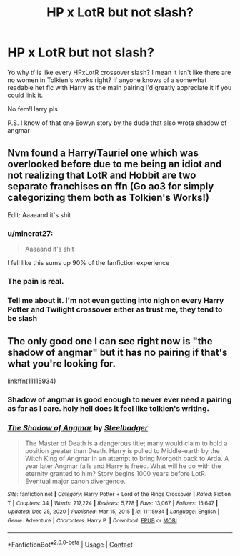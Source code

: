 #+TITLE: HP x LotR but not slash?

* HP x LotR but not slash?
:PROPERTIES:
:Author: belieber15
:Score: 7
:DateUnix: 1611607349.0
:DateShort: 2021-Jan-26
:FlairText: Request
:END:
Yo why tf is like every HPxLotR crossover slash? I mean it isn't like there are no women in Tolkien's works right? If anyone knows of a somewhat readable het fic with Harry as the main pairing I'd greatly appreciate it if you could link it.

No fem!Harry pls

P.S. I know of that one Eowyn story by the dude that also wrote shadow of angmar


** Nvm found a Harry/Tauriel one which was overlooked before due to me being an idiot and not realizing that LotR and Hobbit are two separate franchises on ffn (Go ao3 for simply categorizing them both as Tolkien's Works!)

Edit: Aaaaand it's shit
:PROPERTIES:
:Author: belieber15
:Score: 15
:DateUnix: 1611607894.0
:DateShort: 2021-Jan-26
:END:

*** u/minerat27:
#+begin_quote
  Aaaaand it's shit
#+end_quote

I fell like this sums up 90% of the fanfiction experience
:PROPERTIES:
:Author: minerat27
:Score: 21
:DateUnix: 1611612456.0
:DateShort: 2021-Jan-26
:END:


*** The pain is real.
:PROPERTIES:
:Author: SteelbadgerMk2
:Score: 14
:DateUnix: 1611608141.0
:DateShort: 2021-Jan-26
:END:


*** Tell me about it. I'm not even getting into nigh on every Harry Potter and Twilight crossover either as trust me, they tend to be slash
:PROPERTIES:
:Author: MatterWilling
:Score: 1
:DateUnix: 1611624165.0
:DateShort: 2021-Jan-26
:END:


** The only good one I can see right now is "the shadow of angmar" but it has no pairing if that's what you're looking for.

linkffn(11115934)
:PROPERTIES:
:Author: Auctor62
:Score: 2
:DateUnix: 1611645953.0
:DateShort: 2021-Jan-26
:END:

*** Shadow of angmar is good enough to never ever need a pairing as far as I care. holy hell does it feel like tolkien's writing.
:PROPERTIES:
:Author: BumpsMcLumps
:Score: 4
:DateUnix: 1611654557.0
:DateShort: 2021-Jan-26
:END:


*** [[https://www.fanfiction.net/s/11115934/1/][*/The Shadow of Angmar/*]] by [[https://www.fanfiction.net/u/5291694/Steelbadger][/Steelbadger/]]

#+begin_quote
  The Master of Death is a dangerous title; many would claim to hold a position greater than Death. Harry is pulled to Middle-earth by the Witch King of Angmar in an attempt to bring Morgoth back to Arda. A year later Angmar falls and Harry is freed. What will he do with the eternity granted to him? Story begins 1000 years before LotR. Eventual major canon divergence.
#+end_quote

^{/Site/:} ^{fanfiction.net} ^{*|*} ^{/Category/:} ^{Harry} ^{Potter} ^{+} ^{Lord} ^{of} ^{the} ^{Rings} ^{Crossover} ^{*|*} ^{/Rated/:} ^{Fiction} ^{T} ^{*|*} ^{/Chapters/:} ^{34} ^{*|*} ^{/Words/:} ^{217,224} ^{*|*} ^{/Reviews/:} ^{5,778} ^{*|*} ^{/Favs/:} ^{13,067} ^{*|*} ^{/Follows/:} ^{15,647} ^{*|*} ^{/Updated/:} ^{Dec} ^{25,} ^{2020} ^{*|*} ^{/Published/:} ^{Mar} ^{15,} ^{2015} ^{*|*} ^{/id/:} ^{11115934} ^{*|*} ^{/Language/:} ^{English} ^{*|*} ^{/Genre/:} ^{Adventure} ^{*|*} ^{/Characters/:} ^{Harry} ^{P.} ^{*|*} ^{/Download/:} ^{[[http://www.ff2ebook.com/old/ffn-bot/index.php?id=11115934&source=ff&filetype=epub][EPUB]]} ^{or} ^{[[http://www.ff2ebook.com/old/ffn-bot/index.php?id=11115934&source=ff&filetype=mobi][MOBI]]}

--------------

*FanfictionBot*^{2.0.0-beta} | [[https://github.com/FanfictionBot/reddit-ffn-bot/wiki/Usage][Usage]] | [[https://www.reddit.com/message/compose?to=tusing][Contact]]
:PROPERTIES:
:Author: FanfictionBot
:Score: 1
:DateUnix: 1611645974.0
:DateShort: 2021-Jan-26
:END:
